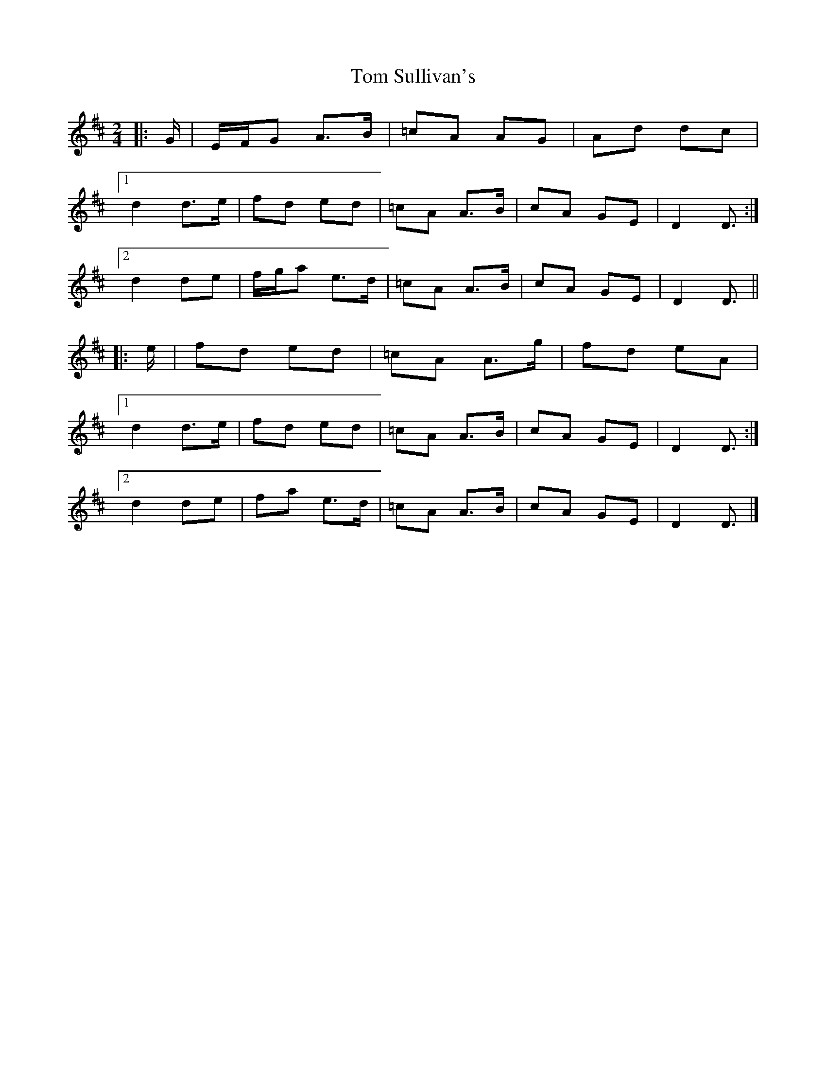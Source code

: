 X: 4
T: Tom Sullivan's
Z: ceolachan
S: https://thesession.org/tunes/1820#setting24686
R: polka
M: 2/4
L: 1/8
K: Dmaj
|: G/ |E/F/G A>B | =cA AG | Ad dc |
[1 d2 d>e | fd ed | =cA A>B | cA GE | D2 D3/ :|
[2 d2 de | f/g/a e>d | =cA A>B | cA GE | D2 D3/ ||
|: e/ |fd ed | =cA A>g | fd eA |
[1 d2 d>e | fd ed | =cA A>B | cA GE | D2 D3/ :|
[2 d2 de | fa e>d | =cA A>B | cA GE | D2 D3/ |]
